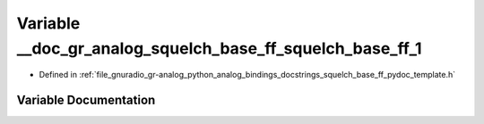 .. _exhale_variable_squelch__base__ff__pydoc__template_8h_1a45598075e230e9fa9a95f3dc4afcba05:

Variable __doc_gr_analog_squelch_base_ff_squelch_base_ff_1
==========================================================

- Defined in :ref:`file_gnuradio_gr-analog_python_analog_bindings_docstrings_squelch_base_ff_pydoc_template.h`


Variable Documentation
----------------------


.. doxygenvariable:: __doc_gr_analog_squelch_base_ff_squelch_base_ff_1
   :project: gnuradio